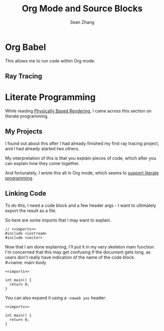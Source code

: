 #+title: Org Mode and Source Blocks
#+author: Sean Zhang
#+OPTIONS: html-postamble:nil

* Org Babel
This allows me to run code within Org mode.

** Ray Tracing


* Literate Programming
While reading [[https://www.pbr-book.org/3ed-2018/Introduction/Literate_Programming][Physically Based Rendering]], I came across this section on
literate programming.

** My Projects
I found out about this after I had already finished my first ray tracing project,
and I had already started two others.

My interpretation of this is that you explain pieces of code, which after you
can explain how they come together.

And fortunately, I wrote this all in Org mode, which seems to
[[https://orgmode.org/manual/Extracting-Source-Code.html][support literate programming]].

** Linking Code
To do this, I need a code block and a few header args -
I want to ultimately export the result as a file.

So here are some imports that I may want to explain.
#+name: imports
#+begin_src C++
  // <<imports>>
  #include <iostream>
  #include <vector>
#+end_src


Now that I am done explaining, I'll put it in my very skeleton main function.
I'm concerned that this may get confusing if the document gets long, as users don't really
have indication of the name of the code block. \\
#+name: main-body
#+begin_src C++ :comments both
  <<imports>>

  int main() {
    return 0;
  }
#+end_src


You can also expand it using a ~:noweb yes~ header:
#+name: main-body
#+header: :noweb yes
#+begin_src C++ :comments both
  <<imports>>

  int main() {
    return 0;
  }
#+end_src

